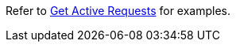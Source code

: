 Refer to xref:manage:monitor/monitoring-n1ql-query.adoc#sys-active-get[Get Active Requests] for examples.